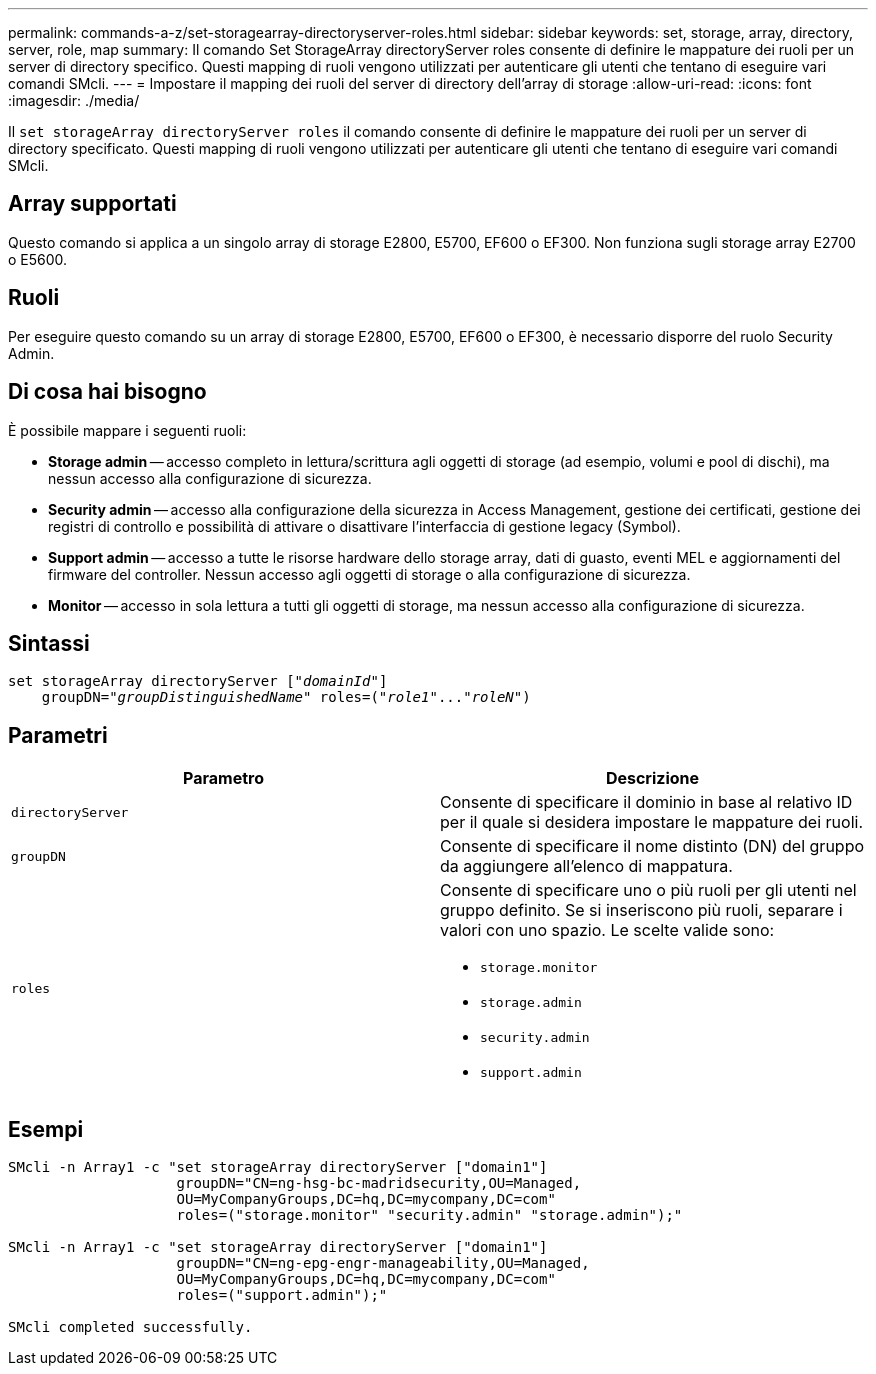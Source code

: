 ---
permalink: commands-a-z/set-storagearray-directoryserver-roles.html 
sidebar: sidebar 
keywords: set, storage, array, directory, server, role, map 
summary: Il comando Set StorageArray directoryServer roles consente di definire le mappature dei ruoli per un server di directory specifico. Questi mapping di ruoli vengono utilizzati per autenticare gli utenti che tentano di eseguire vari comandi SMcli. 
---
= Impostare il mapping dei ruoli del server di directory dell'array di storage
:allow-uri-read: 
:icons: font
:imagesdir: ./media/


[role="lead"]
Il `set storageArray directoryServer roles` il comando consente di definire le mappature dei ruoli per un server di directory specificato. Questi mapping di ruoli vengono utilizzati per autenticare gli utenti che tentano di eseguire vari comandi SMcli.



== Array supportati

Questo comando si applica a un singolo array di storage E2800, E5700, EF600 o EF300. Non funziona sugli storage array E2700 o E5600.



== Ruoli

Per eseguire questo comando su un array di storage E2800, E5700, EF600 o EF300, è necessario disporre del ruolo Security Admin.



== Di cosa hai bisogno

È possibile mappare i seguenti ruoli:

* *Storage admin* -- accesso completo in lettura/scrittura agli oggetti di storage (ad esempio, volumi e pool di dischi), ma nessun accesso alla configurazione di sicurezza.
* *Security admin* -- accesso alla configurazione della sicurezza in Access Management, gestione dei certificati, gestione dei registri di controllo e possibilità di attivare o disattivare l'interfaccia di gestione legacy (Symbol).
* *Support admin* -- accesso a tutte le risorse hardware dello storage array, dati di guasto, eventi MEL e aggiornamenti del firmware del controller. Nessun accesso agli oggetti di storage o alla configurazione di sicurezza.
* *Monitor* -- accesso in sola lettura a tutti gli oggetti di storage, ma nessun accesso alla configurazione di sicurezza.




== Sintassi

[listing, subs="+macros"]
----

set storageArray directoryServer pass:quotes[["_domainId_"]]
    groupDN=pass:quotes["_groupDistinguishedName_"] roles=pass:quotes[("_role1_"..."_roleN_")]
----


== Parametri

[cols="2*"]
|===
| Parametro | Descrizione 


 a| 
`directoryServer`
 a| 
Consente di specificare il dominio in base al relativo ID per il quale si desidera impostare le mappature dei ruoli.



 a| 
`groupDN`
 a| 
Consente di specificare il nome distinto (DN) del gruppo da aggiungere all'elenco di mappatura.



 a| 
`roles`
 a| 
Consente di specificare uno o più ruoli per gli utenti nel gruppo definito. Se si inseriscono più ruoli, separare i valori con uno spazio. Le scelte valide sono:

* `storage.monitor`
* `storage.admin`
* `security.admin`
* `support.admin`


|===


== Esempi

[listing]
----

SMcli -n Array1 -c "set storageArray directoryServer ["domain1"]
                    groupDN="CN=ng-hsg-bc-madridsecurity,OU=Managed,
                    OU=MyCompanyGroups,DC=hq,DC=mycompany,DC=com"
                    roles=("storage.monitor" "security.admin" "storage.admin");"

SMcli -n Array1 -c "set storageArray directoryServer ["domain1"]
                    groupDN="CN=ng-epg-engr-manageability,OU=Managed,
                    OU=MyCompanyGroups,DC=hq,DC=mycompany,DC=com"
                    roles=("support.admin");"

SMcli completed successfully.
----